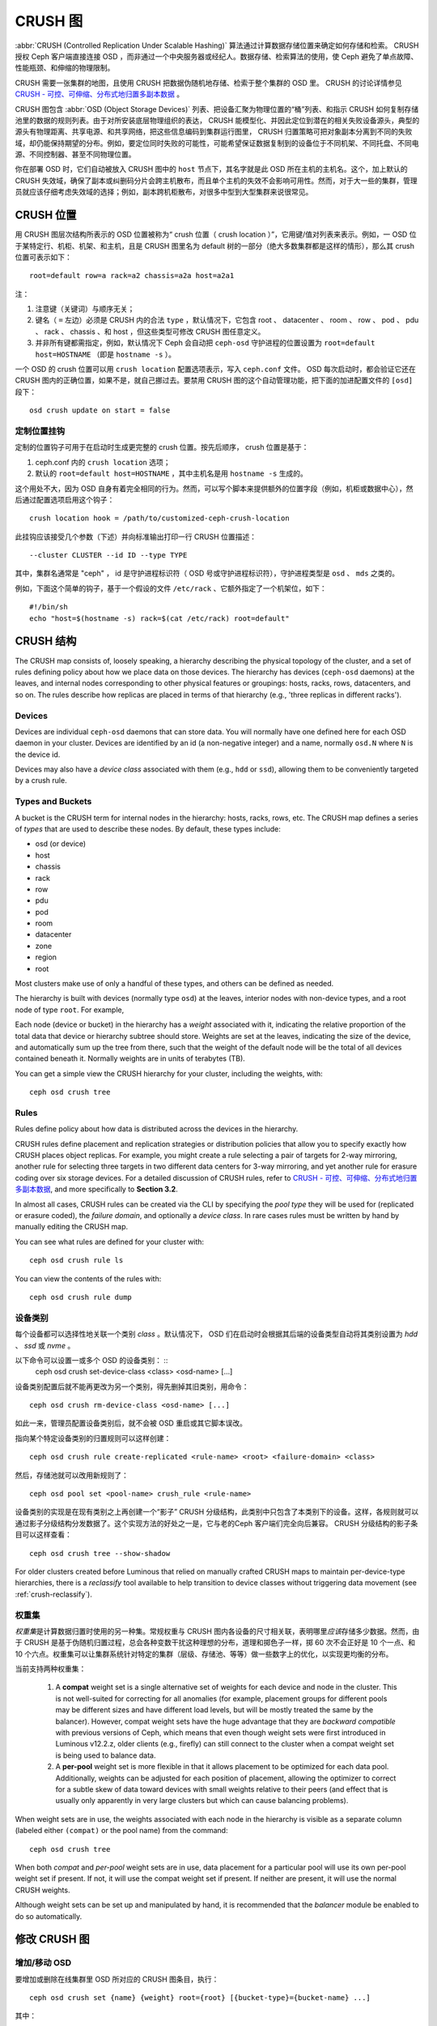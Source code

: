 ==========
 CRUSH 图
==========

:abbr:`CRUSH (Controlled Replication Under Scalable Hashing)`
算法通过计算数据存储位置来确定如何存储和检索。 CRUSH 授权
Ceph 客户端直接连接 OSD ，而非通过一个中央服务器或经纪人。\
数据存储、检索算法的使用，使 Ceph 避免了单点故障、性能瓶颈、\
和伸缩的物理限制。

CRUSH 需要一张集群的地图，且使用 CRUSH 把数据伪随机地存储、\
检索于整个集群的 OSD 里。 CRUSH 的讨论详情参见 \
`CRUSH - 可控、可伸缩、分布式地归置多副本数据`_ 。

CRUSH 图包含 :abbr:`OSD (Object Storage Devices)` 列表、把\
设备汇聚为物理位置的“桶”列表、和指示 CRUSH 如何复制存储池里\
的数据的规则列表。由于对所安装底层物理组织的表达， CRUSH 能\
模型化、并因此定位到潜在的相关失败设备源头，典型的源头有物\
理距离、共享电源、和共享网络，把这些信息编码到集群运行图里，
CRUSH 归置策略可把对象副本分离到不同的失败域，却仍能保持期\
望的分布。例如，要定位同时失败的可能性，可能希望保证数据复\
制到的设备位于不同机架、不同托盘、不同电源、不同控制器、甚\
至不同物理位置。

你在部署 OSD 时，它们自动被放入 CRUSH 图中的 ``host`` 节点下，\
其名字就是此 OSD 所在主机的主机名。这个，加上默认的 CRUSH \
失效域，确保了副本或纠删码分片会跨主机散布，而且单个主机的失效\
不会影响可用性。然而，对于大一些的集群，管理员就应该仔细考虑\
失效域的选择；例如，副本跨机柜散布，对很多中型到大型集群来说\
很常见。


.. CRUSH Location

CRUSH 位置
==========

用 CRUSH 图层次结构所表示的 OSD 位置被称为“ crush 位置（
crush location ）”，它用键/值对列表来表示。例如，一 OSD 位于\
某特定行、机柜、机架、和主机，且是 CRUSH 图里名为 default 树\
的一部分（绝大多数集群都是这样的情形），那么其 crush 位置可\
表示如下： ::

  root=default row=a rack=a2 chassis=a2a host=a2a1

注：

#. 注意键（关键词）与顺序无关；
#. 键名（ ``=`` 左边）必须是 CRUSH 内的合法 ``type`` ，默认\
   情况下，它包含 root 、 datacenter 、 room 、 row 、 pod 、
   pdu 、 rack 、 chassis 、和 host ，但这些类型可修改 CRUSH
   图任意定义。
#. 并非所有键都需指定，例如，默认情况下 Ceph 会自动把
   ``ceph-osd`` 守护进程的位置设置为
   ``root=default host=HOSTNAME`` （即是 ``hostname -s`` ）。

一个 OSD 的 crush 位置可以用 ``crush location`` 配置选项表示，\
写入 ``ceph.conf`` 文件。 OSD 每次启动时，都会验证它还在
CRUSH 图内的正确位置，如果不是，就自己挪过去。要禁用 CRUSH 图\
的这个自动管理功能，把下面的加进配置文件的 ``[osd]`` 段下： ::

  osd crush update on start = false


.. Custom location hooks

定制位置挂钩
------------

定制的位置钩子可用于在启动时生成更完整的 crush 位置。按先后\
顺序， crush 位置是基于：

#. ceph.conf 内的 ``crush location`` 选项；
#. 默认的 ``root=default host=HOSTNAME`` ，其中主机名是用
   ``hostname -s`` 生成的。

这个用处不大，因为 OSD 自身有着完全相同的行为。然而，可以写个\
脚本来提供额外的位置字段（例如，机柜或数据中心），然后通过\
配置选项启用这个钩子： ::

  crush location hook = /path/to/customized-ceph-crush-location

此挂钩应该接受几个参数（下述）并向标准输出打印一行 CRUSH 位\
置描述： ::

  --cluster CLUSTER --id ID --type TYPE

其中，集群名通常是 "ceph" ， id 是守护进程标识符（ OSD 号或\
守护进程标识符），守护进程类型是 ``osd`` 、 ``mds`` 之类的。

例如，下面这个简单的钩子，基于一个假设的文件 ``/etc/rack`` 、\
它额外指定了一个机架位，如下： ::

  #!/bin/sh
  echo "host=$(hostname -s) rack=$(cat /etc/rack) root=default"


.. CRUSH structure

CRUSH 结构
==========

The CRUSH map consists of, loosely speaking, a hierarchy describing
the physical topology of the cluster, and a set of rules defining
policy about how we place data on those devices.  The hierarchy has
devices (``ceph-osd`` daemons) at the leaves, and internal nodes
corresponding to other physical features or groupings: hosts, racks,
rows, datacenters, and so on.  The rules describe how replicas are
placed in terms of that hierarchy (e.g., 'three replicas in different
racks').

Devices
-------

Devices are individual ``ceph-osd`` daemons that can store data.  You
will normally have one defined here for each OSD daemon in your
cluster.  Devices are identified by an id (a non-negative integer) and
a name, normally ``osd.N`` where ``N`` is the device id.

Devices may also have a *device class* associated with them (e.g.,
``hdd`` or ``ssd``), allowing them to be conveniently targeted by a
crush rule.

Types and Buckets
-----------------

A bucket is the CRUSH term for internal nodes in the hierarchy: hosts,
racks, rows, etc.  The CRUSH map defines a series of *types* that are
used to describe these nodes.  By default, these types include:

- osd (or device)
- host
- chassis
- rack
- row
- pdu
- pod
- room
- datacenter
- zone
- region
- root

Most clusters make use of only a handful of these types, and others
can be defined as needed.

The hierarchy is built with devices (normally type ``osd``) at the
leaves, interior nodes with non-device types, and a root node of type
``root``.  For example,

.. ditaa::

                        +-----------------+
                        |{o}root default  |
                        +--------+--------+
                                 |
                 +---------------+---------------+
                 |                               |
          +------+------+                 +------+------+
          |{o}host foo  |                 |{o}host bar  |
          +------+------+                 +------+------+
                 |                               |
         +-------+-------+               +-------+-------+
         |               |               |               |
   +-----+-----+   +-----+-----+   +-----+-----+   +-----+-----+
   |   osd.0   |   |   osd.1   |   |   osd.2   |   |   osd.3   |
   +-----------+   +-----------+   +-----------+   +-----------+

Each node (device or bucket) in the hierarchy has a *weight*
associated with it, indicating the relative proportion of the total
data that device or hierarchy subtree should store.  Weights are set
at the leaves, indicating the size of the device, and automatically
sum up the tree from there, such that the weight of the default node
will be the total of all devices contained beneath it.  Normally
weights are in units of terabytes (TB).

You can get a simple view the CRUSH hierarchy for your cluster,
including the weights, with::

  ceph osd crush tree

Rules
-----

Rules define policy about how data is distributed across the devices
in the hierarchy.

CRUSH rules define placement and replication strategies or
distribution policies that allow you to specify exactly how CRUSH
places object replicas. For example, you might create a rule selecting
a pair of targets for 2-way mirroring, another rule for selecting
three targets in two different data centers for 3-way mirroring, and
yet another rule for erasure coding over six storage devices. For a
detailed discussion of CRUSH rules, refer to `CRUSH - 可控、可伸缩、分布式地归置多副本数据`_,
and more
specifically to **Section 3.2**.

In almost all cases, CRUSH rules can be created via the CLI by
specifying the *pool type* they will be used for (replicated or
erasure coded), the *failure domain*, and optionally a *device class*.
In rare cases rules must be written by hand by manually editing the
CRUSH map.

You can see what rules are defined for your cluster with::

  ceph osd crush rule ls

You can view the contents of the rules with::

  ceph osd crush rule dump

  
.. Device classes

设备类别
--------

每个设备都可以选择性地关联一个类别 *class* 。默认情况下， OSD
们在启动时会根据其后端的设备类型自动将其类别设置为 `hdd` 、
`ssd` 或 `nvme` 。

以下命令可以设置一或多个 OSD 的设备类别： ::
  ceph osd crush set-device-class <class> <osd-name> [...]

设备类别配置后就不能再更改为另一个类别，得先删掉其旧类别，用\
命令： ::

  ceph osd crush rm-device-class <osd-name> [...]

如此一来，管理员配置设备类别后，就不会被 OSD 重启或其它脚本\
误改。

指向某个特定设备类别的归置规则可以这样创建： ::

  ceph osd crush rule create-replicated <rule-name> <root> <failure-domain> <class>

然后，存储池就可以改用新规则了： ::

  ceph osd pool set <pool-name> crush_rule <rule-name>

设备类别的实现是在现有类别之上再创建一个“影子” CRUSH
分级结构，此类别中只包含了本类别下的设备。这样，各规则就可以\
通过影子分级结构分发数据了。这个实现方法的好处之一是，它与\
老的Ceph 客户端们完全向后兼容。 CRUSH 分级结构的影子条目可以\
这样查看： ::

  ceph osd crush tree --show-shadow

For older clusters created before Luminous that relied on manually
crafted CRUSH maps to maintain per-device-type hierarchies, there is a
*reclassify* tool available to help transition to device classes
without triggering data movement (see :ref:`crush-reclassify`).


.. Weights sets

权重集
------

*权重集*\ 是计算数据归置时使用的另一种集。常规权重与 CRUSH 图\
内各设备的尺寸相关联，表明哪里\ *应该*\ 存储多少数据。然而，\
由于 CRUSH 是基于伪随机归置过程，总会各种变数干扰这种理想的\
分布，道理和掷色子一样，掷 60 次不会正好是 10 个一点、和 10 个\
六点。权重集可以让集群系统针对特定的集群（层级、存储池、等等）\
做一些数字上的优化，以实现更均衡的分布。

当前支持两种权重集：

 #. A **compat** weight set is a single alternative set of weights for
    each device and node in the cluster.  This is not well-suited for
    correcting for all anomalies (for example, placement groups for
    different pools may be different sizes and have different load
    levels, but will be mostly treated the same by the balancer).
    However, compat weight sets have the huge advantage that they are
    *backward compatible* with previous versions of Ceph, which means
    that even though weight sets were first introduced in Luminous
    v12.2.z, older clients (e.g., firefly) can still connect to the
    cluster when a compat weight set is being used to balance data.
 #. A **per-pool** weight set is more flexible in that it allows
    placement to be optimized for each data pool.  Additionally,
    weights can be adjusted for each position of placement, allowing
    the optimizer to correct for a subtle skew of data toward devices
    with small weights relative to their peers (and effect that is
    usually only apparently in very large clusters but which can cause
    balancing problems).

When weight sets are in use, the weights associated with each node in
the hierarchy is visible as a separate column (labeled either
``(compat)`` or the pool name) from the command::

  ceph osd crush tree

When both *compat* and *per-pool* weight sets are in use, data
placement for a particular pool will use its own per-pool weight set
if present.  If not, it will use the compat weight set if present.  If
neither are present, it will use the normal CRUSH weights.

Although weight sets can be set up and manipulated by hand, it is
recommended that the *balancer* module be enabled to do so
automatically.


.. Modifying the CRUSH map

修改 CRUSH 图
=============

.. _addosd:

增加/移动 OSD
-------------

.. note: OSDs are normally automatically added to the CRUSH map when
         the OSD is created.  This command is rarely needed.

要增加或删除在线集群里 OSD 所对应的 CRUSH 图条目，执行： ::

  ceph osd crush set {name} {weight} root={root} [{bucket-type}={bucket-name} ...]

其中：


``name``

:描述: OSD 的全名。
:类型: String
:是否必需: Yes
:实例: ``osd.0``


``weight``

:描述: OSD 的 CRUSH 权重，通常是以 TB 计算的数值。
:类型: Double
:是否必需: Yes
:实例: ``2.0``


``root``

:描述: OSD 所在树的根节点（通常是 ``default`` ）。
:类型: Key/value pair.
:是否必需: Yes
:实例: ``root=default``


``bucket-type``

:描述: 定义 OSD 在 CRUSH 分级结构中的位置。
:类型: Key/value pairs.
:是否必需: No
:实例: ``datacenter=dc1 room=room1 row=foo rack=bar host=foo-bar-1``


下例把 ``osd.0`` 添加到分级结构里、或者说从前一个位置挪动\
一下。 ::

  ceph osd crush set osd.0 1.0 root=default datacenter=dc1 room=room1 row=foo rack=bar host=foo-bar-1


.. Adjust OSD weight

调整 OSD 的权重
---------------

.. note: Normally OSDs automatically add themselves to the CRUSH map
         with the correct weight when they are created. This command
         is rarely needed.

要调整在线集群中一个 OSD 在 CRUSH 图中的 CRUSH 权重，执行\
命令： ::

  ceph osd crush reweight {name} {weight}

其中：


``name``

:描述: OSD 的全名。
:类型: String
:是否必需: Yes
:实例: ``osd.0``


``weight``

:描述: OSD 的 CRUSH权重。
:类型: Double
:是否必需: Yes
:实例: ``2.0``


.. Remove an OSD
.. _removeosd:

删除 OSD
--------

.. note: OSDs are normally removed from the CRUSH as part of the
   ``ceph osd purge`` command.  This command is rarely needed.

要从在线集群里把一 OSD 踢出 CRUSH 图，执行命令： ::

  ceph osd crush remove {name}

其中：


``name``

:描述: OSD 全名。
:类型: String
:是否必需: Yes
:实例: ``osd.0``


.. Add a Bucket

增加桶
------

.. note: Buckets are normally implicitly created when an OSD is added
   that specifies a ``{bucket-type}={bucket-name}`` as part of its
   location and a bucket with that name does not already exist.  This
   command is typically used when manually adjusting the structure of the
   hierarchy after OSDs have been created (for example, to move a
   series of hosts underneath a new rack-level bucket).

要在在线集群的 CRUSH 图中新建一个桶，用
``ceph osd crush add-bucket`` 命令： ::

  ceph osd crush add-bucket {bucket-name} {bucket-type}

其中：


``bucket-name``

:描述: 桶的全名。
:类型: String
:是否必需: Yes
:实例: ``rack12``


``bucket-type``

:描述: 桶的类型，它必须已存在于分级结构中。
:类型: String
:是否必需: Yes
:实例: ``rack``


下例把 ``rack12`` 桶加入了分级结构： ::

	ceph osd crush add-bucket rack12 rack


.. Move a Bucket

移动桶
------

要把一个桶挪动到 CRUSH 图里的不同位置，执行命令： ::

  ceph osd crush move {bucket-name} {bucket-type}={bucket-name}, [...]

其中：


``bucket-name``

:描述: 要移动或重新定位的桶名。
:类型: String
:是否必需: Yes
:实例: ``foo-bar-1``


``bucket-type``

:描述: 你可以指定桶在 CRUSH 分级结构里的位置。
:类型: Key/value pairs.
:是否必需: No
:实例: ``datacenter=dc1 room=room1 row=foo rack=bar host=foo-bar-1``


.. Remove a Bucket

删除桶
------

要把一个桶从 CRUSH 图的分级结构中删除，可用此命令： ::

  ceph osd crush remove {bucket-name}

.. note:: 从 CRUSH 分级结构里删除时必须是空桶。

其中：


``bucket-name``

:描述: 将要删除的桶的名字。
:类型: String
:是否必需: Yes
:实例: ``rack12``

下例从分级结构里删除了 ``rack12`` 。 ::

  ceph osd crush remove rack12


Creating a compat weight set
----------------------------

.. note: This step is normally done automatically by the ``balancer``
   module when enabled.

To create a *compat* weight set::

  ceph osd crush weight-set create-compat

Weights for the compat weight set can be adjusted with::

  ceph osd crush weight-set reweight-compat {name} {weight}

The compat weight set can be destroyed with::

  ceph osd crush weight-set rm-compat


Creating per-pool weight sets
-----------------------------

To create a weight set for a specific pool,::

  ceph osd crush weight-set create {pool-name} {mode}

.. note:: Per-pool weight sets require that all servers and daemons
          run Luminous v12.2.z or later.

Where:

``pool-name``

:Description: The name of a RADOS pool
:Type: String
:Required: Yes
:Example: ``rbd``

``mode``

:Description: Either ``flat`` or ``positional``.  A *flat* weight set
	      has a single weight for each device or bucket.  A
	      *positional* weight set has a potentially different
	      weight for each position in the resulting placement
	      mapping.  For example, if a pool has a replica count of
	      3, then a positional weight set will have three weights
	      for each device and bucket.
:Type: String
:Required: Yes
:Example: ``flat``

To adjust the weight of an item in a weight set::

  ceph osd crush weight-set reweight {pool-name} {item-name} {weight [...]}

To list existing weight sets,::

  ceph osd crush weight-set ls

To remove a weight set,::

  ceph osd crush weight-set rm {pool-name}


.. Creating a rule for a replicated pool

为多副本存储池创建规则
----------------------

For a replicated pool, the primary decision when creating the CRUSH
rule is what the failure domain is going to be.  For example, if a
failure domain of ``host`` is selected, then CRUSH will ensure that
each replica of the data is stored on a different host.  If ``rack``
is selected, then each replica will be stored in a different rack.
What failure domain you choose primarily depends on the size of your
cluster and how your hierarchy is structured.

Normally, the entire cluster hierarchy is nested beneath a root node
named ``default``.  If you have customized your hierarchy, you may
want to create a rule nested at some other node in the hierarchy.  It
doesn't matter what type is associated with that node (it doesn't have
to be a ``root`` node).

It is also possible to create a rule that restricts data placement to
a specific *class* of device.  By default, Ceph OSDs automatically
classify themselves as either ``hdd`` or ``ssd``, depending on the
underlying type of device being used.  These classes can also be
customized.

To create a replicated rule,::

  ceph osd crush rule create-replicated {name} {root} {failure-domain-type} [{class}]

Where:

``name``

:Description: The name of the rule
:Type: String
:Required: Yes
:Example: ``rbd-rule``

``root``

:Description: The name of the node under which data should be placed.
:Type: String
:Required: Yes
:Example: ``default``

``failure-domain-type``

:Description: The type of CRUSH nodes across which we should separate replicas.
:Type: String
:Required: Yes
:Example: ``rack``

``class``

:Description: The device class data should be placed on.
:Type: String
:Required: No
:Example: ``ssd``


.. Creating a rule for an erasure coded pool

为纠删码存储池创建规则
----------------------

For an erasure-coded pool, the same basic decisions need to be made as
with a replicated pool: what is the failure domain, what node in the
hierarchy will data be placed under (usually ``default``), and will
placement be restricted to a specific device class.  Erasure code
pools are created a bit differently, however, because they need to be
constructed carefully based on the erasure code being used.  For this reason,
you must include this information in the *erasure code profile*.  A CRUSH
rule will then be created from that either explicitly or automatically when
the profile is used to create a pool.

The erasure code profiles can be listed with::

  ceph osd erasure-code-profile ls

An existing profile can be viewed with::

  ceph osd erasure-code-profile get {profile-name}

Normally profiles should never be modified; instead, a new profile
should be created and used when creating a new pool or creating a new
rule for an existing pool.

An erasure code profile consists of a set of key=value pairs.  Most of
these control the behavior of the erasure code that is encoding data
in the pool.  Those that begin with ``crush-``, however, affect the
CRUSH rule that is created.

The erasure code profile properties of interest are:

 * **crush-root**: the name of the CRUSH node to place data under [default: ``default``].
 * **crush-failure-domain**: the CRUSH type to separate erasure-coded shards across [default: ``host``].
 * **crush-device-class**: the device class to place data on [default: none, meaning all devices are used].
 * **k** and **m** (and, for the ``lrc`` plugin, **l**): these determine the number of erasure code shards, affecting the resulting CRUSH rule.

Once a profile is defined, you can create a CRUSH rule with::

  ceph osd crush rule create-erasure {name} {profile-name}

.. note: When creating a new pool, it is not actually necessary to
   explicitly create the rule.  If the erasure code profile alone is
   specified and the rule argument is left off then Ceph will create
   the CRUSH rule automatically.


Deleting rules
--------------

Rules that are not in use by pools can be deleted with::

  ceph osd crush rule rm {rule-name}


.. Tunables
.. _crush-map-tunables:

可调选项
========

时光荏苒，我们已经改进（并将继续改进）了用于计算数据位置的
CRUSH 算法。为了体现（算法的）行为变化，我们引进了一系列可\
调选项，以控制是使用老的、还是改进算法。

要使用较新的可调选项，客户端和服务器都得支持较新版的
CRUSH 。正因为如此，我们建立了一系列以 Ceph 版本命名的配置\
集（ ``profiles`` ），比如， ``firefly`` 可调选项是在
firefly 版首次支持的，而且不支持更老的（如 dumpling ）客户\
端。一旦配置的可调选项生效、改变了旧有的默认行为，
``ceph-mon`` 和 ``ceph-osd`` 就不再允许那些老的、不支持这\
些新 CRUSH 功能的客户端连接集群。


argonaut (遗老)
-----------------

argonaut 和更老版本的 CRUSH 工作方式对大多数集群来说都没问\
题，也没有太多 OSD 被标记为 out 。


bobtail (CRUSH_TUNABLES2)
-------------------------

bobtail 可调选项修正了一些关键的错误行为：

 * 如果分级结构树的叶子桶内只有少量设备，某些 PG 映射的副\
   本数小于期望值。这种情形通常出现在分级结构树中、某些
   host 节点下面只挂少量（1-3个） OSD 时。

 * 在大型集群里，小部分 PG 映射到的 OSD 数目小于期望值，\
   有多层结构（如：机架行、机架、主机、 OSD ）时这种情况\
   更普遍。

 * 当一些 OSD 标记为 out 时，数据倾向于重分布到附近 OSD
   而非整个分级结构树。

新的可调选项有：

 * ``choose_local_tries``: 本地重试次数。以前是 2 ，最优值\
   是 0 。

 * ``choose_local_fallback_tries``: 以前 5 ，最优值是 0 。

 * ``choose_total_tries``: 选择一个条目的最大尝试次数。以前\
   是 19 ，后来的测试表明，对典型的集群来说 50 更合适。最相\
   当大的集群来说，也许有必要用更大的值。

 * ``chooseleaf_descend_once``: 是否重试递归选叶尝试，或只\
   试一次、并允许最初的归置重试。以前默认为 0 ，最优为 1 。

对数据迁移的影响：

 * 可调选项从 argonaut 改为 bobtail 会引起一定量的数据\
   迁移。在已经有数据的集群上需谨慎点。


firefly (CRUSH_TUNABLES3)
-------------------------

firefly 可调选项对 ``chooseleaf`` 这条 CRUSH 规则的行为有所\
修正，在太多 OSD 被标记为 out 状态时，用非常少的结果生成 PG
映射关系会有问题。

新的可调选项是：

 * ``chooseleaf_vary_r``: 根据父节点已做过多少尝试，递归选叶\
   是否应该以非零值 r 开始。原先的默认值是 0 ，但是用此值的话
   CRUSH 有时候会找不到映射关系；较优的值（计算代价和正确性\
   合理）是 1 。

对数据迁移的影响：

 * 对于已经在运行、里面已经有了大量数据的集群，从 0 改为 1
   会导致大量的数据迁移； 4 或 5 时 CRUSH 也能正确找到映射，\
   而且数据迁移少的多。


straw_calc_version 可调选项（也是在 Firefly 引进的）
----------------------------------------------------

以前，给 ``straw`` 桶计算、并存储在 CRUSH 图里的内部权重有\
些问题。特别是，如果有些条目 CRUSH 权重为 0 或者配置了多个\
权重、重复配置了权重时， CRUSH 就不能正确地分布数据（也就\
是与权重配比失衡）。

这个新可调参数是：

 * ``straw_calc_version``: 值为 0 时保留老的、有问题的内部\
   权重算法；值为 1 时修正此行为。

对数据迁移的影响：

 * straw_calc_version 改为 1 之后，\ *假如*\ 此集群触碰了某\
   个雷区（ problematic condition ），调整 straw 桶（新增、\
   删除、更改某一条目的权重、或用 reweight-all 命令更改所有\
   权重）时就有可能引起少量或少部分数据迁移。

这个可调选项有些特殊，因为它对客户端的内核版本没任何要求。


hammer (CRUSH_V4)
-----------------

仅仅是更改配置的话， hammer 版的可调配置不会影响已有 CRUSH
图的映射关系。然而：

 * 增加了新型桶（ ``straw2`` ）的支持。这种新型的 ``straw2``
   桶解决了原来 ``straw`` 桶的几个局限性。具体来说，老的
   ``straw`` 桶在有权重变化时会改变一些映射关系，新的
   ``straw2`` 桶实现了预定目标，只有在这些桶的权重发生变化\
   时才更改相应的映射关系。

 * ``straw2`` 是新建桶的默认类型。

对数据迁移的影响：

 * 把桶类型从 ``straw`` 改为 ``straw2`` 会导致少量数据迁移，\
   这取决于桶内各条目的权重有多大落差。它们的权重都相同时就\
   不会有数据迁移，各条目的权重落差巨大时就会有更多迁移。


jewel (CRUSH_TUNABLES5)
-----------------------

jewel 版的可调配置能够提升 CRUSH 的整体行为，这样，在 OSD
被标记到集群外时可显著减少重映射。

这个新可调参数是：

 * ``chooseleaf_stable``: 当某一 OSD 被标记为 out 时，递归\
   选叶尝试是否把更优值代入内层递归、对于减少重映射具有重大\
   影响。以前的数值是 0 ，而新值 1 表示用新方法。

对数据迁移的影响：

 * 在已有集群上更改此值会导致海量数据迁移，因为几乎每个 PG
   映射都可能改变。




哪些客户端版本支持 CRUSH_TUNABLES
---------------------------------

 * argonaut 系列， v0.48.1 或更高版
 * v0.49 或更高版
 * Linux 内核版本大于等于 v3.6 （对文件系统和 RBD 客户端都一样）

哪些客户端版本支持 CRUSH_TUNABLES2
----------------------------------

 * v0.55 或更高版，包括 bobtail 系列 (v0.56.x)
 * Linux 内核版本大于等于 v3.9 （对文件系统和 RBD 客户端都一样）

哪些客户端版本支持 CRUSH_TUNABLES3
----------------------------------

 * v0.78 (firefly) 或更高版
 * Linux 内核版本大于等于 v3.15 （对文件系统和 RBD 内核客户端来说）

哪些客户端版本支持 CRUSH_V4
---------------------------

 * v0.94 (hammer) 或更高版
 * Linux 内核版本大于等于 v4.1 （对文件系统和 RBD 内核客户端来说）

哪些客户端版本支持 CRUSH_TUNABLES5
----------------------------------

 * v10.0.2 (jewel) 或更高版
 * Linux 内核版本大于等于 v4.5 （对文件系统和 RBD 内核客户端来说）


.. _Warning when tunables are non-optimal:

可调选项非最优时发出警告
------------------------

从 v0.74 起，如果当前的 CRUSH 可调选项没囊括 ``default`` 配置\
集里的所有最优值（ ``default`` 配置集的含义见下文）， Ceph 就\
会发出健康警告，有两种方法可消除这些警告：

#. 调整现有集群上的可调选项。注意，这可能会导致一些数据迁移（\
   可能有 10% 之多）。这是推荐的办法，但是在生产集群上要注意此\
   调整对性能带来的影响。此命令可启用较优可调选项： ::

	ceph osd crush tunables optimal

   如果切换得不太顺利（如负载太高）且切换才不久，或者有客户端\
   兼容问题（较老的 cephfs 内核驱动或 rbd 客户端、或早于
   bobtail 的 librados 客户端），你可以这样切回： ::

	ceph osd crush tunables legacy

#. 不对 CRUSH 做任何更改也能消除报警，把下列配置加入
   ``ceph.conf`` 的 ``[mon]`` 段下： ::

	mon warn on legacy crush tunables = false

   为使变更生效需重启所有监视器，或者执行下列命令： ::

        ceph tell mon.\* config set mon_warn_on_legacy_crush_tunables false


.. A few important points

一些要点
--------

 * 调整这些值将使一些 PG 在存储节点间移位，如果 Ceph 集群已经\
   存储了大量数据，做好移动一部分数据的准备。
 * 一旦更新运行图， ``ceph-osd`` 和 ``ceph-mon`` 就会开始向新\
   建连接要求功能位，然而，之前已经连接的客户端如果不支持新功\
   能将行为失常。
 * 如果 CRUSH 可调值更改过、然后又改回了默认值， ``ceph-osd``
   守护进程将不要求支持此功能，然而， OSD 连接建立进程要能检查\
   和理解旧地图。因此，集群如果用过非默认 CRUSH 值就不应该再运\
   行版本小于 0.48.1 的 ``ceph-osd`` ，即使最新版地图已经回滚\
   到了遗留默认值。


.. _Tuning CRUSH:

调整 CRUSH
----------

更改 crush 可调值的最简方法就是改到一个已知配置，它们有：

 * ``legacy``: 采用 argonaut 及更低版本的行为；
 * ``argonaut``: 采用 argonaut 版最初的配置；
 * ``bobtail``: 采用 bobtail 版的配置；
 * ``firefly``: 采用 firefly 版的配置；
 * ``hammer``: hammer 版支持的值
 * ``jewel``: jewel 版支持的值
 * ``optimal``: 当前 Ceph 版本的最佳（即最优的）值；
 * ``default``: 从头安装的新集群的默认值。这些值依附于当前的
   Ceph 版本，是写死的（ hard coded ），而且通常是最优值和遗留\
   值的混合体。这些值通常对应于前一个 LTS 版本的 ``optimal``
   配置集，或者是最近的、我们预计大多数用户都不会升级过来的版\
   本。

你可以在运行着的集群上选择一个配置： ::

	ceph osd crush tunables {PROFILE}

要注意，这可能产生数据迁移，可能还不少。\
在运行着的集群上更改此配置前，请仔细研究发布说明和文档，\
并试着压制一下恢复、回填参数，以降低一大波回填造成的影响。


.. _CRUSH - 可控、可伸缩、分布式地归置多副本数据: https://ceph.com/wp-content/uploads/2016/08/weil-crush-sc06.pdf


主亲和性
========
.. Primary Affinity

一个 Ceph 客户端读取或写入数据时，它首先连接相关 PG 的
acting set 里的主 OSD 。默认情况下，acting set 里的第一个 OSD 是主的。\
比如，在 acting set ``[2, 3, 4]`` 中， ``osd.2`` 位列第一，\
所以它就是是主 OSD （又名 lead ）。\
有时候我们知道某个 OSD 作为 lead 时不如其余的\
（比如它的硬盘慢、或控制器慢），\
为了防止出现性能瓶颈（特别是读操作），同时又能最大化地利用硬件，\
你可以调整 OSD 的主亲和性参数值、\
或定制一条 CRUSH 规则优先选择喜欢的的 OSD 们，以此来影响主 OSD 的选举。

Tuning primary OSD selection is mainly useful for replicated pools, because
by default read operations are served from the primary OSD for each PG.
For erasure coded (EC) pools, a way to speed up read operations is to enable
**fast read** as described in :ref:`pool-settings`.

A common scenario for primary affinity is when a cluster contains
a mix of drive sizes, for example older racks with 1.9 TB SATA SSDS and newer racks with
3.84TB SATA SSDs.  On average the latter will be assigned double the number of
PGs and thus will serve double the number of write and read operations, thus
they'll be busier than the former.  A rough assignment of primary affinity
inversely proportional to OSD size won't be 100% optimal, but it can readily
achieve a 15% improvement in overall read throughput by utilizing SATA
interface bandwidth and CPU cycles more evenly.

By default, all ceph OSDs have primary affinity of ``1``, which indicates that
any OSD may act as a primary with equal probability.

You can reduce a Ceph OSD's primary affinity so that CRUSH is less likely to choose
the OSD as primary in a PG's acting set.::

	ceph osd primary-affinity <osd-id> <weight>

你可以把某一 OSD 的主亲和性设置为 ``[0-1]`` 范围内的实数，\
其中， ``0`` 表示此 OSD **不能** 用作主的，\
而 ``1`` 表示这个 OSD 可以用作主的。这个权重介于二者之间时，
CRUSH 把那个 OSD 选为主 OSD 的可能性较低。\
选中一个 lead OSD 的过程不仅仅是个简单的、\
基于相对亲和值的概率问题，\
而是一系列可测量的结果，进而取得期望值的一阶近似值。


Custom CRUSH Rules
------------------

There are occasional clusters that balance cost and performance by mixing SSDs
and HDDs in the same replicated pool. By setting the primary affinity of HDD
OSDs to ``0`` one can direct operations to the SSD in each acting set. An
alternative is to define a CRUSH rule that always selects an SSD OSD as the
first OSD, then selects HDDs for the remaining OSDs. Thus, each PG's acting
set will contain exactly one SSD OSD as the primary with the balance on HDDs.

For example, the CRUSH rule below::

	rule mixed_replicated_rule {
	        id 11
	        type replicated
	        min_size 1
	        max_size 10
	        step take default class ssd
	        step chooseleaf firstn 1 type host
	        step emit
	        step take default class hdd
	        step chooseleaf firstn 0 type host
	        step emit
	}

chooses an SSD as the first OSD.  Note that for an ``N``-times replicated pool
this rule selects ``N+1`` OSDs to guarantee that ``N`` copies are on different
hosts, because the first SSD OSD might be co-located with any of the ``N`` HDD
OSDs.

This extra storage requirement can be avoided by placing SSDs and HDDs in
different hosts with the tradeoff that hosts with SSDs will receive all client
requests.  You may thus consider faster CPU(s) for SSD hosts and more modest
ones for HDD nodes, since the latter will normally only service recovery
operations.  Here the CRUSH roots ``ssd_hosts`` and ``hdd_hosts`` strictly
must not contain the same servers::

        rule mixed_replicated_rule_two {
               id 1
               type replicated
               min_size 1
               max_size 10
               step take ssd_hosts class ssd
               step chooseleaf firstn 1 type host
               step emit
               step take hdd_hosts class hdd
               step chooseleaf firstn -1 type host
               step emit
        }



Note also that on failure of an SSD, requests to a PG will be served temporarily
from a (slower) HDD OSD until the PG's data has been replicated onto the replacement
primary SSD OSD.

